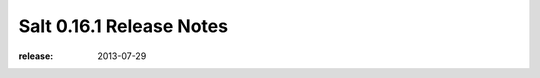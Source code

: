 =========================
Salt 0.16.1 Release Notes
=========================

:release: 2013-07-29
